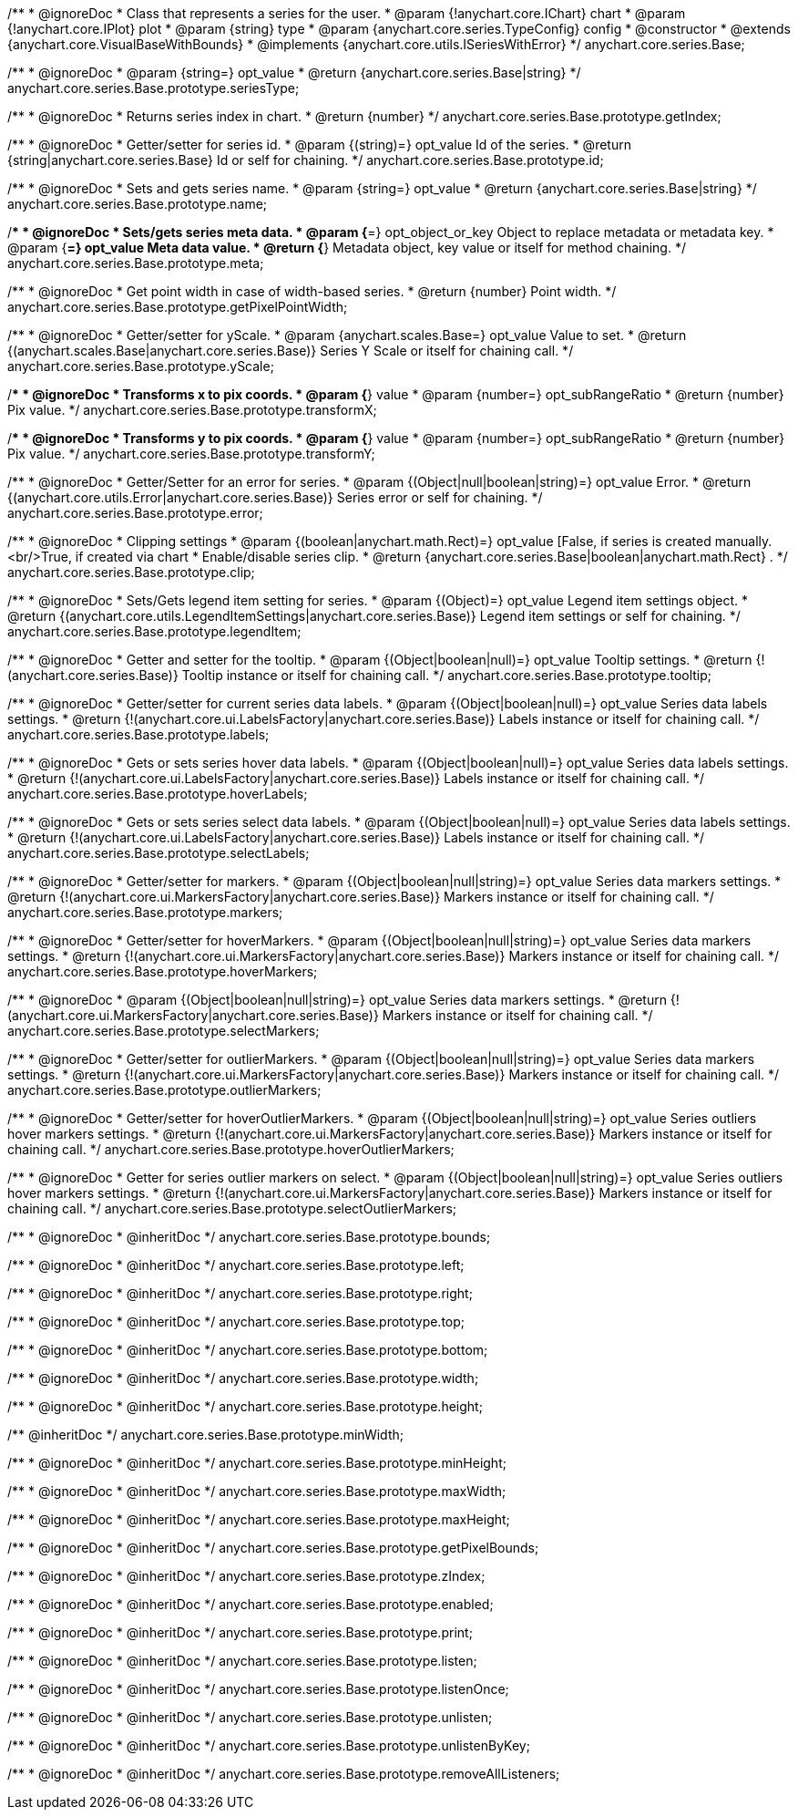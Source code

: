 /**
 * @ignoreDoc
 * Class that represents a series for the user.
 * @param {!anychart.core.IChart} chart
 * @param {!anychart.core.IPlot} plot
 * @param {string} type
 * @param {anychart.core.series.TypeConfig} config
 * @constructor
 * @extends {anychart.core.VisualBaseWithBounds}
 * @implements {anychart.core.utils.ISeriesWithError}
 */
anychart.core.series.Base;

/**
 * @ignoreDoc
 * @param {string=} opt_value
 * @return {anychart.core.series.Base|string}
 */
anychart.core.series.Base.prototype.seriesType;

/**
 * @ignoreDoc
 * Returns series index in chart.
 * @return {number}
 */
anychart.core.series.Base.prototype.getIndex;

/**
 * @ignoreDoc
 * Getter/setter for series id.
 * @param {(string)=} opt_value Id of the series.
 * @return {string|anychart.core.series.Base} Id or self for chaining.
 */
anychart.core.series.Base.prototype.id;

/**
 * @ignoreDoc
 * Sets and gets series name.
 * @param {string=} opt_value
 * @return {anychart.core.series.Base|string}
 */
anychart.core.series.Base.prototype.name;

/**
 * @ignoreDoc
 * Sets/gets series meta data.
 * @param {*=} opt_object_or_key Object to replace metadata or metadata key.
 * @param {*=} opt_value Meta data value.
 * @return {*} Metadata object, key value or itself for method chaining.
 */
anychart.core.series.Base.prototype.meta;

/**
 * @ignoreDoc
 * Get point width in case of width-based series.
 * @return {number} Point width.
 */
anychart.core.series.Base.prototype.getPixelPointWidth;

/**
 * @ignoreDoc
 * Getter/setter for yScale.
 * @param {anychart.scales.Base=} opt_value Value to set.
 * @return {(anychart.scales.Base|anychart.core.series.Base)} Series Y Scale or itself for chaining call.
 */
anychart.core.series.Base.prototype.yScale;

/**
 * @ignoreDoc
 * Transforms x to pix coords.
 * @param {*} value
 * @param {number=} opt_subRangeRatio
 * @return {number} Pix value.
 */
anychart.core.series.Base.prototype.transformX;

/**
 * @ignoreDoc
 * Transforms y to pix coords.
 * @param {*} value
 * @param {number=} opt_subRangeRatio
 * @return {number} Pix value.
 */
anychart.core.series.Base.prototype.transformY;

/**
 * @ignoreDoc
 * Getter/Setter for an error for series.
 * @param {(Object|null|boolean|string)=} opt_value Error.
 * @return {(anychart.core.utils.Error|anychart.core.series.Base)} Series error or self for chaining.
 */
anychart.core.series.Base.prototype.error;

/**
 * @ignoreDoc
 * Clipping settings
 * @param {(boolean|anychart.math.Rect)=} opt_value [False, if series is created manually.<br/>True, if created via chart
 *    Enable/disable series clip.
 * @return {anychart.core.series.Base|boolean|anychart.math.Rect} .
 */
anychart.core.series.Base.prototype.clip;

/**
 * @ignoreDoc
 * Sets/Gets legend item setting for series.
 * @param {(Object)=} opt_value Legend item settings object.
 * @return {(anychart.core.utils.LegendItemSettings|anychart.core.series.Base)} Legend item settings or self for chaining.
 */
anychart.core.series.Base.prototype.legendItem;

/**
 * @ignoreDoc
 * Getter and setter for the tooltip.
 * @param {(Object|boolean|null)=} opt_value Tooltip settings.
 * @return {!(anychart.core.series.Base)} Tooltip instance or itself for chaining call.
 */
anychart.core.series.Base.prototype.tooltip;

/**
 * @ignoreDoc
 * Getter/setter for current series data labels.
 * @param {(Object|boolean|null)=} opt_value Series data labels settings.
 * @return {!(anychart.core.ui.LabelsFactory|anychart.core.series.Base)} Labels instance or itself for chaining call.
 */
anychart.core.series.Base.prototype.labels;

/**
 * @ignoreDoc
 * Gets or sets series hover data labels.
 * @param {(Object|boolean|null)=} opt_value Series data labels settings.
 * @return {!(anychart.core.ui.LabelsFactory|anychart.core.series.Base)} Labels instance or itself for chaining call.
 */
anychart.core.series.Base.prototype.hoverLabels;

/**
 * @ignoreDoc
 * Gets or sets series select data labels.
 * @param {(Object|boolean|null)=} opt_value Series data labels settings.
 * @return {!(anychart.core.ui.LabelsFactory|anychart.core.series.Base)} Labels instance or itself for chaining call.
 */
anychart.core.series.Base.prototype.selectLabels;

/**
 * @ignoreDoc
 * Getter/setter for markers.
 * @param {(Object|boolean|null|string)=} opt_value Series data markers settings.
 * @return {!(anychart.core.ui.MarkersFactory|anychart.core.series.Base)} Markers instance or itself for chaining call.
 */
anychart.core.series.Base.prototype.markers;

/**
 * @ignoreDoc
 * Getter/setter for hoverMarkers.
 * @param {(Object|boolean|null|string)=} opt_value Series data markers settings.
 * @return {!(anychart.core.ui.MarkersFactory|anychart.core.series.Base)} Markers instance or itself for chaining call.
 */
anychart.core.series.Base.prototype.hoverMarkers;

/**
 * @ignoreDoc
 * @param {(Object|boolean|null|string)=} opt_value Series data markers settings.
 * @return {!(anychart.core.ui.MarkersFactory|anychart.core.series.Base)} Markers instance or itself for chaining call.
 */
anychart.core.series.Base.prototype.selectMarkers;

/**
 * @ignoreDoc
 * Getter/setter for outlierMarkers.
 * @param {(Object|boolean|null|string)=} opt_value Series data markers settings.
 * @return {!(anychart.core.ui.MarkersFactory|anychart.core.series.Base)} Markers instance or itself for chaining call.
 */
anychart.core.series.Base.prototype.outlierMarkers;

/**
 * @ignoreDoc
 * Getter/setter for hoverOutlierMarkers.
 * @param {(Object|boolean|null|string)=} opt_value Series outliers hover markers settings.
 * @return {!(anychart.core.ui.MarkersFactory|anychart.core.series.Base)} Markers instance or itself for chaining call.
 */
anychart.core.series.Base.prototype.hoverOutlierMarkers;

/**
 * @ignoreDoc
 * Getter for series outlier markers on select.
 * @param {(Object|boolean|null|string)=} opt_value Series outliers hover markers settings.
 * @return {!(anychart.core.ui.MarkersFactory|anychart.core.series.Base)} Markers instance or itself for chaining call.
 */
anychart.core.series.Base.prototype.selectOutlierMarkers;

/**
 * @ignoreDoc
 * @inheritDoc */
anychart.core.series.Base.prototype.bounds;

/**
 * @ignoreDoc
 * @inheritDoc */
anychart.core.series.Base.prototype.left;

/**
 * @ignoreDoc
 * @inheritDoc */
anychart.core.series.Base.prototype.right;

/**
 * @ignoreDoc
 * @inheritDoc */
anychart.core.series.Base.prototype.top;

/**
 * @ignoreDoc
 * @inheritDoc */
anychart.core.series.Base.prototype.bottom;

/**
 * @ignoreDoc
 * @inheritDoc */
anychart.core.series.Base.prototype.width;

/**
 * @ignoreDoc
 * @inheritDoc */
anychart.core.series.Base.prototype.height;

/** @inheritDoc */
anychart.core.series.Base.prototype.minWidth;

/**
 * @ignoreDoc
 * @inheritDoc */
anychart.core.series.Base.prototype.minHeight;

/**
 * @ignoreDoc
 * @inheritDoc */
anychart.core.series.Base.prototype.maxWidth;

/**
 * @ignoreDoc
 * @inheritDoc */
anychart.core.series.Base.prototype.maxHeight;

/**
 * @ignoreDoc
 * @inheritDoc */
anychart.core.series.Base.prototype.getPixelBounds;

/**
 * @ignoreDoc
 * @inheritDoc */
anychart.core.series.Base.prototype.zIndex;

/**
 * @ignoreDoc
 * @inheritDoc */
anychart.core.series.Base.prototype.enabled;

/**
 * @ignoreDoc
 * @inheritDoc */
anychart.core.series.Base.prototype.print;

/**
 * @ignoreDoc
 * @inheritDoc */
anychart.core.series.Base.prototype.listen;

/**
 * @ignoreDoc
 * @inheritDoc */
anychart.core.series.Base.prototype.listenOnce;

/**
 * @ignoreDoc
 * @inheritDoc */
anychart.core.series.Base.prototype.unlisten;

/**
 * @ignoreDoc
 * @inheritDoc */
anychart.core.series.Base.prototype.unlistenByKey;

/**
 * @ignoreDoc
 * @inheritDoc */
anychart.core.series.Base.prototype.removeAllListeners;

